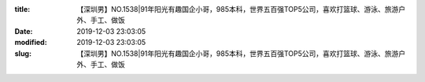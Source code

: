 
:title: 【深圳男】NO.1538|91年阳光有趣国企小哥，985本科，世界五百强TOP5公司，喜欢打篮球、游泳、旅游户外、手工、做饭
:date: 2019-12-03 23:03:05
:modified: 2019-12-03 23:03:05
:slug: 【深圳男】NO.1538|91年阳光有趣国企小哥，985本科，世界五百强TOP5公司，喜欢打篮球、游泳、旅游户外、手工、做饭


.. raw:: html
    :file: html/【深圳男】NO.1538|91年阳光有趣国企小哥，985本科，世界五百强TOP5公司，喜欢打篮球、游泳、旅游户外、手工、做饭.html
